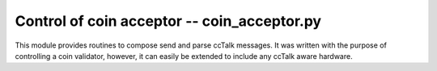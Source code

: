 
==============================================
 Control of coin acceptor -- coin_acceptor.py
==============================================

This module provides routines to compose send and parse ccTalk
messages.  It was written with the purpose of controlling a coin
validator, however, it can easily be extended to include any ccTalk
aware hardware.

